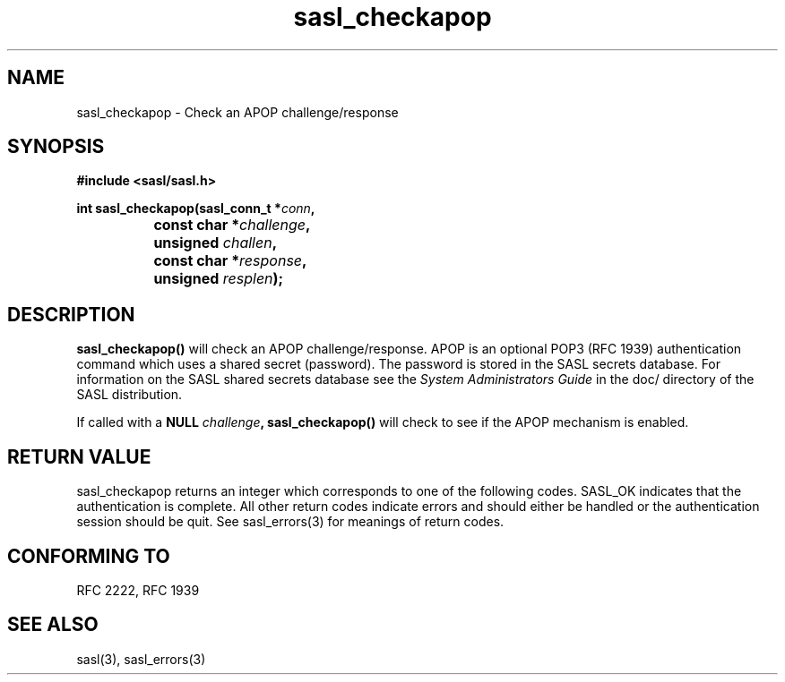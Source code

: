 .\" -*- nroff -*-
.\" 
.\" Copyright (c) 2001 Carnegie Mellon University.  All rights reserved.
.\"
.\" Redistribution and use in source and binary forms, with or without
.\" modification, are permitted provided that the following conditions
.\" are met:
.\"
.\" 1. Redistributions of source code must retain the above copyright
.\"    notice, this list of conditions and the following disclaimer. 
.\"
.\" 2. Redistributions in binary form must reproduce the above copyright
.\"    notice, this list of conditions and the following disclaimer in
.\"    the documentation and/or other materials provided with the
.\"    distribution.
.\"
.\" 3. The name "Carnegie Mellon University" must not be used to
.\"    endorse or promote products derived from this software without
.\"    prior written permission. For permission or any other legal
.\"    details, please contact  
.\"      Office of Technology Transfer
.\"      Carnegie Mellon University
.\"      5000 Forbes Avenue
.\"      Pittsburgh, PA  15213-3890
.\"      (412) 268-4387, fax: (412) 268-7395
.\"      tech-transfer@andrew.cmu.edu
.\"
.\" 4. Redistributions of any form whatsoever must retain the following
.\"    acknowledgment:
.\"    "This product includes software developed by Computing Services
.\"     at Carnegie Mellon University (http://www.cmu.edu/computing/)."
.\"
.\" CARNEGIE MELLON UNIVERSITY DISCLAIMS ALL WARRANTIES WITH REGARD TO
.\" THIS SOFTWARE, INCLUDING ALL IMPLIED WARRANTIES OF MERCHANTABILITY
.\" AND FITNESS, IN NO EVENT SHALL CARNEGIE MELLON UNIVERSITY BE LIABLE
.\" FOR ANY SPECIAL, INDIRECT OR CONSEQUENTIAL DAMAGES OR ANY DAMAGES
.\" WHATSOEVER RESULTING FROM LOSS OF USE, DATA OR PROFITS, WHETHER IN
.\" AN ACTION OF CONTRACT, NEGLIGENCE OR OTHER TORTIOUS ACTION, ARISING
.\" OUT OF OR IN CONNECTION WITH THE USE OR PERFORMANCE OF THIS SOFTWARE.
.\" 
.TH sasl_checkapop "29 June 2001" SASL "SASL man pages"
.SH NAME
sasl_checkapop \- Check an APOP challenge/response
.SH SYNOPSIS
.nf
.B #include <sasl/sasl.h>

.BI "int sasl_checkapop(sasl_conn_t *" conn ", "
.BI "		       const char *" challenge ", "
.BI "		       unsigned " challen ", "
.BI "		       const char *" response ", "
.BI "		       unsigned " resplen "); "

.SH DESCRIPTION

.B sasl_checkapop()
will check an APOP challenge/response.  APOP is an optional POP3 (RFC 1939)
authentication command which uses a shared secret (password). The password is
stored in the SASL secrets database.  For information on the SASL shared
secrets database see the
.I System Administrators Guide
in the doc/ directory of the SASL distribution.
.sp
If called with a
.BI "NULL" " challenge" ","
.B sasl_checkapop()
will check to see if the APOP mechanism is enabled.

.SH "RETURN VALUE"
sasl_checkapop returns an integer which corresponds to one of the
following codes. SASL_OK indicates that the authentication is
complete. All other return codes indicate errors and should either be
handled or the authentication session should be quit.  See sasl_errors(3)
for meanings of return codes.

.SH "CONFORMING TO"
RFC 2222, RFC 1939
.SH "SEE ALSO"
sasl(3), sasl_errors(3)